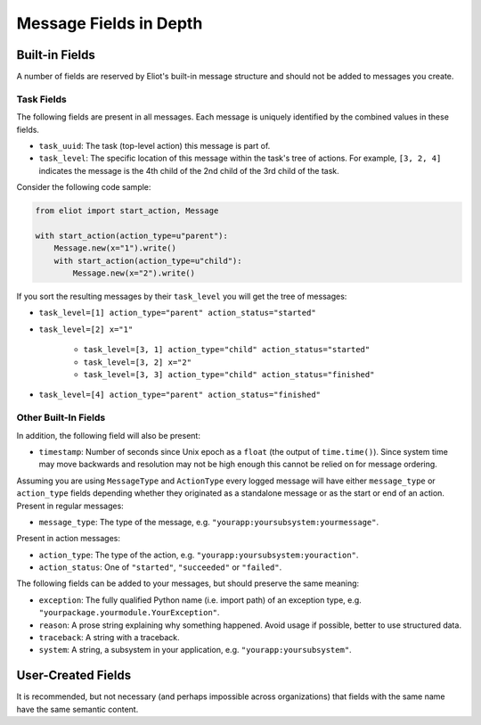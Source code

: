 Message Fields in Depth
=======================

Built-in Fields
---------------

A number of fields are reserved by Eliot's built-in message structure and should not be added to messages you create.

.. _task fields:

Task Fields
^^^^^^^^^^^

The following fields are present in all messages.
Each message is uniquely identified by the combined values in these fields.

* ``task_uuid``: The task (top-level action) this message is part of.
* ``task_level``: The specific location of this message within the task's tree of actions.
  For example, ``[3, 2, 4]`` indicates the message is the 4th child of the 2nd child of the 3rd child of the task.

Consider the following code sample:

.. code-block:: python

     from eliot import start_action, Message

     with start_action(action_type=u"parent"):
         Message.new(x="1").write()
         with start_action(action_type=u"child"):
             Message.new(x="2").write()

If you sort the resulting messages by their ``task_level`` you will get the tree of messages:

* ``task_level=[1] action_type="parent" action_status="started"``
* ``task_level=[2] x="1"``

    * ``task_level=[3, 1] action_type="child" action_status="started"``
    * ``task_level=[3, 2] x="2"``
    * ``task_level=[3, 3] action_type="child" action_status="finished"``

* ``task_level=[4] action_type="parent" action_status="finished"``


Other Built-In Fields
^^^^^^^^^^^^^^^^^^^^^

In addition, the following field will also be present:

* ``timestamp``: Number of seconds since Unix epoch as a ``float`` (the output of ``time.time()``).
  Since system time may move backwards and resolution may not be high enough this cannot be relied on for message ordering.

Assuming you are using ``MessageType`` and ``ActionType`` every logged message will have either ``message_type`` or ``action_type`` fields depending whether they originated as a standalone message or as the start or end of an action.
Present in regular messages:

* ``message_type``: The type of the message, e.g. ``"yourapp:yoursubsystem:yourmessage"``.

Present in action messages:

* ``action_type``: The type of the action, e.g. ``"yourapp:yoursubsystem:youraction"``.
* ``action_status``: One of ``"started"``, ``"succeeded"`` or ``"failed"``.

The following fields can be added to your messages, but should preserve the same meaning:

* ``exception``: The fully qualified Python name (i.e. import path) of an exception type, e.g. ``"yourpackage.yourmodule.YourException"``.
* ``reason``: A prose string explaining why something happened. Avoid usage if possible, better to use structured data.
* ``traceback``: A string with a traceback.
* ``system``: A string, a subsystem in your application, e.g. ``"yourapp:yoursubsystem"``.


User-Created Fields
-------------------

It is recommended, but not necessary (and perhaps impossible across organizations) that fields with the same name have the same semantic content.
